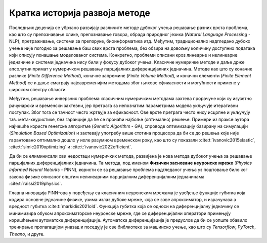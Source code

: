 .. _istorija:

Кратка историја развоја методе
------------------------------------------

Последњих деценија се убрзано развијају различите методе дубоког учења решавање разних врста проблема, као што су препознавање слике, препознавање говора, обрада природног језика (*Natural Language Processing* - NLP), претраживање, системи за препоруке, биоинформатика итд. Међутим, традиционално надгледано дубоко учење није погодно за решавање баш свих врста проблема, без обзира на довољну количину доступних података који описују понашање моделованог система. Конкретно, проблеми описани кроз линеарне и нелинеарне једначине и системи једначина нису били у фокусу дубоког учења. Класичне нумеричке методе и даље држе апсолутни примат у нумеричком решавању парцијалних диференцијалних једначина. Методе као што су коначне разлике (*Finite Difference Method*), коначне запремине (*Finite Volume Method*), и коначни елементи (*Finite Element Method*) се и даље сматрају најсавременијим методама због њихове ефикасности и могућности примене у широком спектру области.

Међутим, решавање инверзних проблема класичним нумеричким методама захтева прорачуне који су изузетно рачунарски и временски захтевни, јер претрага за непознатим параметрима модела укључује итеративни поступак. Због тога се тачност често жртвује за ефикасност. Ове врсте претрага често нису исцрпне и укључују тзв. мета-хеуристике, без гаранције да ће се пронаћи најбоље (оптимално) решење. Примери из праксе аутора најчешће користе генетске алгоритме (*Genetic Algorithm* - GA), спроводе оптимизацију базирану на симулацији (*Simulation Based Optimization*) и захтевају употребу више стотина процесора да би се до решења које није гарантовано оптимално дошло у иоле разумном временском року, као што су показали :cite:t:`ivanovic2015elastic`, :cite:t:`simic2019optimizing` и :cite:t:`ivanovic2022efficient`. 

Да би се елиминисали ови недостаци нумеричких метода, развијена је нова метода дубоког учења за решавање парцијалних диференцијалних једначина. Та методa, под именом **Физички засноване неуронске мреже** (*Physics Informed Neural Netorks* - PINN), користи се за решавање проблема надгледаног учења уз поштовање било ког закона физике описаног општим нелинеарним парцијалним диференцијалним једначинама :cite:t:`raissi2019physics`.

Главна иновација PINN-ова у поређењу са класичним неуронским мрежама је увођење функције губитка која кодира основне једначине физике, узима излаз дубоке мреже, која се зове апроксиматор, и израчунава а вредност губитка :cite:t:`markidis2021old`. Функција губитка која се односи на  диференцијалну једначину се минимизира обуком апроксиматорске неуронске мреже, где се диференцијални оператори примењују коришћењем аутоматске диференцијације. Аутоматска диференцијација је предуслов да би се уопште обавило тренирање пропагацијом уназад и поседују је све библиотеке за машинско учење, као што су *Tensorflow*, *PyTorch*, *Theano*, и друге.
